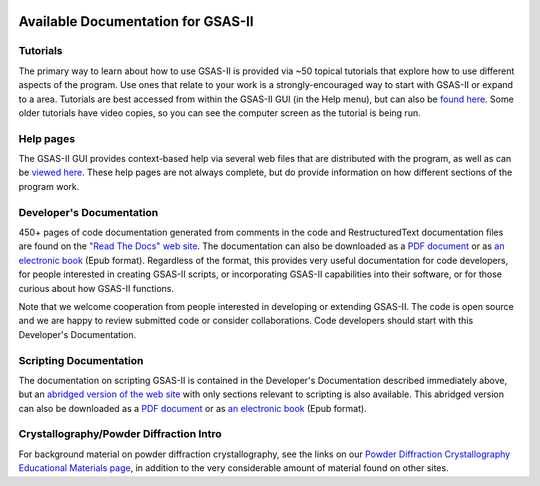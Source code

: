 .. image:: ./images/gsas2.png
   :scale: 25 %
   :alt: GSAS-II logo
   :align: right

====================================
 Available Documentation for GSAS-II
====================================

.. index:: GSAS-II tutorials

Tutorials
-----------------------

The primary way to learn about how to use GSAS-II is provided via ~50
topical tutorials that explore how to use different aspects of the program. 
Use ones that relate to your work is a strongly-encouraged way to start with GSAS-II or expand to a area. Tutorials are
best accessed from within the GSAS-II GUI (in the Help menu), but can also be `found here <https://advancedphotonsource.github.io/GSAS-II-tutorials/tutorials.html>`_.
Some older tutorials have video copies, so you can see the computer screen as the tutorial is being run.

.. index:: GSAS-II help pages

Help pages
-----------------------

The GSAS-II GUI provides context-based help via several web files that are
distributed with the program, as well as can be `viewed here
<help/gsasII-index.html>`_. These help pages are not always complete,
but do provide information on how different sections of the program
work.  

.. index:: Source code documentation

Developer's Documentation
----------------------------

450+ pages of code documentation generated from comments in the code
and RestructuredText documentation files are found on the `"Read The
Docs" web site <https://gsas-ii.readthedocs.io>`_. The documentation
can also be downloaded as a
`PDF document <https://gsas-ii.readthedocs.io/_/downloads/en/latest/pdf/>`_
or as
`an electronic book <https://gsas-ii.readthedocs.io/_/downloads/en/latest/epub/>`_
(Epub format). 
Regardless of the format, this provides very useful documentation for
code developers, for people interested in creating GSAS-II scripts, or
incorporating GSAS-II capabilities into their software, or for those
curious about how GSAS-II functions.

Note that we welcome cooperation from people interested in developing or extending GSAS-II. The code is open source and we are happy to review submitted code or consider collaborations. Code developers should start with this Developer's Documentation.

Scripting Documentation
----------------------------

The documentation on scripting GSAS-II is contained in the Developer's
Documentation described immediately above, but an
`abridged version of the web site
<https://gsas-ii-scripting.readthedocs.io/en/latest/>`_ with 
only sections relevant to scripting is also available. This abridged
version can also be downloaded as a `PDF document
<https://gsas-ii-scripting.readthedocs.io/_/downloads/en/latest/pdf/>`_ or as
`an electronic book
<https://gsas-ii-scripting.readthedocs.io/_/downloads/en/latest/epub/>`_  (Epub
format). 


Crystallography/Powder Diffraction Intro
-----------------------------------------------

For background material on powder diffraction crystallography, see the links
on our 
`Powder Diffraction Crystallography Educational Materials page <https://www.aps.anl.gov/Education/Powder-Diffraction-Educational-Materials>`_,
in addition to the very considerable amount of material found on other sites.
